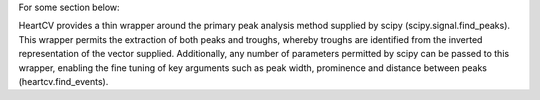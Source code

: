 .. _quantification:


For some section below:

HeartCV provides a thin wrapper around the primary peak analysis method supplied by scipy (scipy.signal.find_peaks). This wrapper permits the extraction of both peaks and troughs, whereby troughs are identified from the inverted representation of the vector supplied. Additionally, any number of parameters permitted by scipy can be passed to this wrapper, enabling the fine tuning of key arguments such as peak width, prominence and distance between peaks (heartcv.find_events).